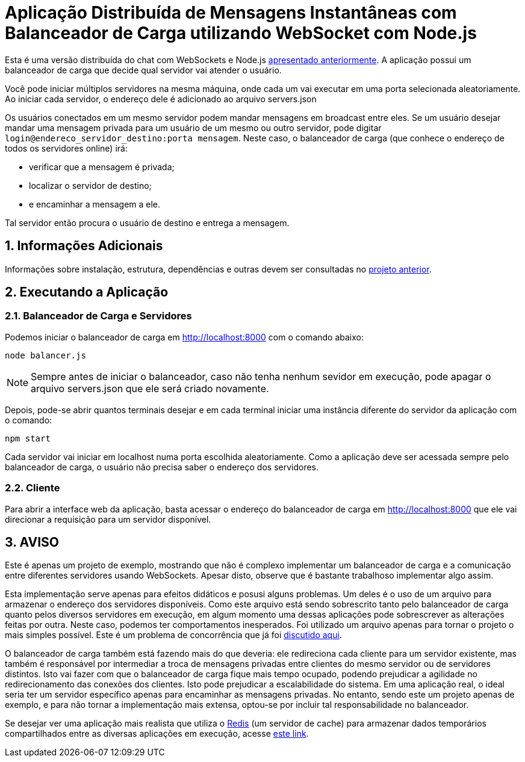:source-highlighter: highlightjs
:numbered:

ifdef::env-github[]
:outfilesuffix: .adoc
:caution-caption: :fire:
:important-caption: :exclamation:
:note-caption: :paperclip:
:tip-caption: :bulb:
:warning-caption: :warning:
endif::[]

= Aplicação Distribuída de Mensagens Instantâneas com Balanceador de Carga utilizando WebSocket com Node.js

Esta é uma versão distribuída do chat com WebSockets e Node.js link:../2.1-websocket-chat-nodejs[apresentado anteriormente].
A aplicação possui um balanceador de carga que decide qual servidor vai atender o usuário. 

Você pode iniciar múltiplos servidores na mesma máquina, onde cada um vai executar em uma porta selecionada aleatoriamente. 
Ao iniciar cada servidor, o endereço dele é adicionado ao arquivo servers.json

Os usuários conectados em um mesmo servidor podem mandar mensagens em broadcast entre eles.
Se um usuário desejar mandar uma mensagem privada para um usuário de um mesmo ou outro servidor, pode digitar `login@endereco_servidor_destino:porta mensagem`. 
Neste caso, o balanceador de carga (que conhece o endereço de todos os servidores online) irá:

- verificar que a mensagem é privada;
- localizar o servidor de destino;
- e encaminhar a mensagem a ele. 

Tal servidor então procura o usuário de destino e entrega a mensagem.

== Informações Adicionais

Informações sobre instalação, estrutura, dependências e outras devem ser consultadas no link:../2.1-websocket-chat-nodejs[projeto anterior].

== Executando a Aplicação

=== Balanceador de Carga e Servidores

Podemos iniciar o balanceador de carga em http://localhost:8000 com o comando abaixo:

[source,bash]
----
node balancer.js
----

NOTE: Sempre antes de iniciar o balanceador, caso não tenha nenhum sevidor em execução, pode apagar o arquivo servers.json que ele será criado novamente.

Depois, pode-se abrir quantos terminais desejar e em cada terminal iniciar uma instância diferente do servidor da aplicação com o comando: 

[source,bash]
----
npm start
----

Cada servidor vai iniciar em localhost numa porta escolhida aleatoriamente.
Como a aplicação deve ser acessada sempre pelo balanceador de carga, o usuário não precisa saber o endereço dos servidores.

=== Cliente

Para abrir a interface web da aplicação, basta acessar o endereço do balanceador de carga em http://localhost:8000
que ele vai direcionar a requisição para um servidor disponível.

== AVISO

Este é apenas um projeto de exemplo, mostrando que não é complexo implementar
um balanceador de carga e a comunicação entre diferentes servidores usando WebSockets.
Apesar disto, observe que é bastante trabalhoso implementar algo assim.

Esta implementação serve apenas para efeitos didáticos e posusi alguns problemas.
Um deles é o uso de um arquivo para armazenar o endereço dos servidores disponíveis.
Como este arquivo está sendo sobrescrito tanto pelo balanceador de carga quanto pelos
diversos servidores em execução, em algum momento uma dessas aplicações
pode sobrescrever as alterações feitas por outra.
Neste caso, podemos ter comportamentos inesperados.
Foi utilizado um arquivo apenas para tornar o projeto o mais simples possível.
Este é um problema de concorrência que já foi https://manoelcampos.gitbooks.io/sistemas-distribuidos/book/chapter01c-transparency.html[discutido aqui].

O balanceador de carga também está fazendo mais do que deveria: 
ele redireciona cada cliente para um servidor existente, 
mas também é responsável por intermediar a troca de mensagens privadas entre clientes 
do mesmo servidor ou de servidores distintos.
Isto vai fazer com que o balanceador de carga fique mais tempo ocupado, 
podendo prejudicar a agilidade no redirecionamento das conexões dos clientes. 
Isto pode prejudicar a escalabilidade do sistema.
Em uma aplicação real, o ideal seria ter um servidor específico apenas para encaminhar as mensagens privadas.
No entanto, sendo este um projeto apenas de exemplo, e para não tornar a implementação mais extensa,
optou-se por incluir tal responsabilidade no balanceador. 

Se desejar ver uma aplicação mais realista que utiliza o https://redis.io[Redis] (um servidor de cache) para armazenar dados temporários compartilhados
entre as diversas aplicações em execução, acesse https://medium.com/containers-on-aws/scaling-a-realtime-chat-app-on-aws-using-socket-io-redis-and-aws-fargate-4ed63fb1b681[este link].